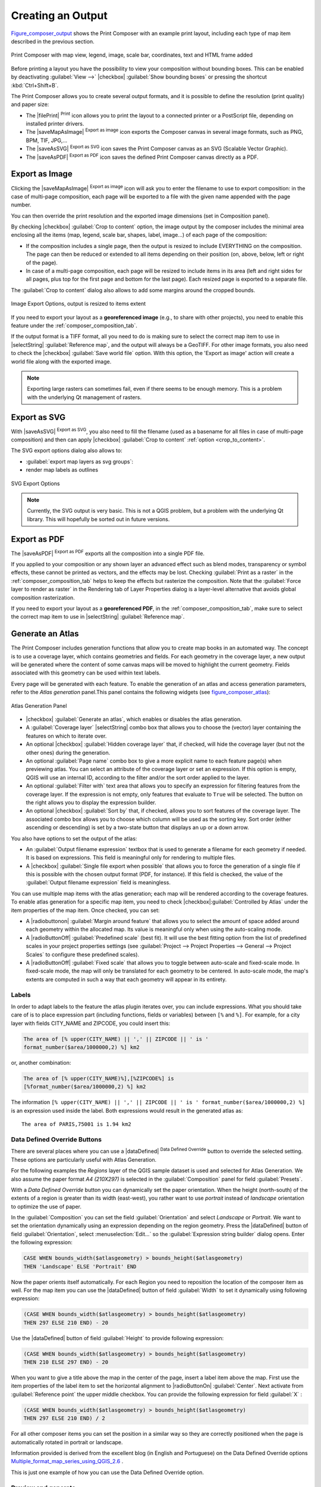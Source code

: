 .. only:: html

   |updatedisclaimer|

.. index::
   single: Printing; Export map

.. _create-output:

*******************
 Creating an Output
*******************

.. only:: html

   .. contents::
      :local:

Figure_composer_output_ shows the Print Composer with an example print layout,
including each type of map item described in the previous section.

.. _figure_composer_output:

.. figure:: /static/user_manual/print_composer/print_composer_complete.png
   :align: center

   Print Composer with map view, legend, image, scale bar, coordinates, text and
   HTML frame added

.. index:: Export as image, Export as PDF, Export as SVG

Before printing a layout you have the possibility to view your composition
without bounding boxes. This can be enabled by deactivating :guilabel:`View -->`
|checkbox| :guilabel:`Show bounding boxes` or pressing the shortcut
:kbd:`Ctrl+Shift+B`.

The Print Composer allows you to create several output formats, and it is
possible to define the resolution (print quality) and paper size:

* The |filePrint| :sup:`Print` icon allows you to print the layout to a
  connected printer or a PostScript file, depending on installed printer drivers.
* The |saveMapAsImage| :sup:`Export as image` icon exports the Composer
  canvas in several image formats, such as PNG, BPM, TIF, JPG,...
* The |saveAsSVG| :sup:`Export as SVG` icon saves the Print Composer canvas
  as an SVG (Scalable Vector Graphic).
* The |saveAsPDF| :sup:`Export as PDF` icon saves the defined Print Composer
  canvas directly as a PDF.

Export as Image
===============

Clicking the |saveMapAsImage| :sup:`Export as image` icon will ask you to
enter the filename to use to export composition: in the case of multi-page
composition, each page will be exported to a file with the given name
appended with the page number.

You can then override the print resolution and the exported image dimensions
(set in Composition panel).

.. index:: Crop layout to content
.. _crop_to_content:

By checking |checkbox| :guilabel:`Crop to content` option, the image output
by the composer includes the minimal area enclosing all the items (map,
legend, scale bar, shapes, label, image...) of each page of the composition:

* If the composition includes a single page, then the output is resized to
  include EVERYTHING on the composition. The page can then be reduced or
  extended to all items depending on their position (on, above, below, left or
  right of the page).
* In case of a multi-page composition, each page will be resized to include
  items in its area (left and right sides for all pages, plus top for the first page
  and bottom for the last page). Each resized page is exported to a separate file.

The :guilabel:`Crop to content` dialog also allows to add some margins around
the cropped bounds.

.. _figure_composer_output_image:

.. figure:: /static/user_manual/print_composer/image_export_options.png
   :align: center

   Image Export Options, output is resized to items extent

If you need to export your layout as a **georeferenced image** (e.g., to share
with other projects), you need to enable this feature under the
:ref:`composer_composition_tab`.

If the output format is a TIFF format, all you need to do is making sure to
select the correct map item to use in |selectString|
:guilabel:`Reference map`, and the output will always be a GeoTIFF. For other
image formats, you also need to check the |checkbox| :guilabel:`Save world
file` option.
With this option, the 'Export as image' action will create a world file along
with the exported image.

.. note::

   Exporting large rasters can sometimes fail, even if there seems to be
   enough memory. This is a problem with the underlying Qt management of rasters.

Export as SVG
=============

With |saveAsSVG| :sup:`Export as SVG`, you also need to fill the filename
(used as a basename for all files in case of multi-page composition) and then
can apply |checkbox| :guilabel:`Crop to content` :ref:`option <crop_to_content>`.

The SVG export options dialog also allows to:

* :guilabel:`export map layers as svg groups`:
* render map labels as outlines

.. _figure_composer_output_svg:

.. figure:: /static/user_manual/print_composer/svg_export_options.png
   :align: center

   SVG Export Options

.. note::

   Currently, the SVG output is very basic. This is not a QGIS problem, but a
   problem with the underlying Qt library. This will hopefully be sorted out
   in future versions.

Export as PDF
=============

The |saveAsPDF| :sup:`Export as PDF` exports all the composition into a
single PDF file.

If you applied to your composition or any shown layer an advanced effect such as
blend modes, transparency or symbol effects, these cannot be printed
as vectors, and the effects may be lost. Checking :guilabel:`Print as a
raster` in the :ref:`composer_composition_tab` helps to keep the effects but
rasterize the composition. Note that the :guilabel:`Force layer to render as
raster` in the Rendering tab of Layer Properties dialog is a layer-level
alternative that avoids global composition rasterization.

If you need to export your layout as a **georeferenced PDF**, in the
:ref:`composer_composition_tab`, make sure to select the correct map item to
use in |selectString| :guilabel:`Reference map`.


.. index:: Atlas generation

.. _atlas_generation:

Generate an Atlas
=================

The Print Composer includes generation functions that allow you to create map
books in an automated way. The concept is to use a coverage layer, which contains
geometries and fields. For each geometry in the coverage layer, a new output will
be generated where the content of some canvas maps will be moved to highlight the
current geometry. Fields associated with this geometry can be used within text
labels.

Every page will be generated with each feature. To enable the generation
of an atlas and access generation parameters, refer to the `Atlas generation`
panel.This panel contains the following widgets (see figure_composer_atlas_):

.. _figure_composer_atlas:

.. figure:: /static/user_manual/print_composer/atlas_properties.png
   :align: center

   Atlas Generation Panel

* |checkbox| :guilabel:`Generate an atlas`, which enables or disables the atlas
  generation.
* A :guilabel:`Coverage layer` |selectString| combo box that allows you to
  choose the (vector) layer containing the features on which to iterate over.
* An optional |checkbox| :guilabel:`Hidden coverage layer` that, if checked,
  will hide the coverage layer (but not the other ones) during the generation.
* An optional :guilabel:`Page name` combo box to give a more explicit name to
  each feature page(s) when previewing atlas. You can select an attribute of
  the coverage layer or set an expression. If this option is empty, QGIS will
  use an internal ID, according to the filter and/or the sort order applied to
  the layer.
* An optional :guilabel:`Filter with` text area that allows you to specify an
  expression for filtering features from the coverage layer. If the expression
  is not empty, only features that evaluate to ``True`` will be selected.
  The button on the right allows you to display the expression builder.
* An optional |checkbox| :guilabel:`Sort by` that, if checked, allows you to
  sort features of the coverage layer. The associated combo box allows you to
  choose which column will be used as the sorting key. Sort order (either
  ascending or descending) is set by a two-state button that displays an up or
  a down arrow.

You also have options to set the output of the atlas:

* An :guilabel:`Output filename expression` textbox that is used to generate
  a filename for each geometry if needed. It is based on expressions. This field
  is meaningful only for rendering to multiple files.
* A |checkbox| :guilabel:`Single file export when possible` that allows you to
  force the generation of a single file if this is possible with the chosen output
  format (PDF, for instance). If this field is checked, the value of the
  :guilabel:`Output filename expression` field is meaningless.


You can use multiple map items with the atlas generation; each map will be rendered
according to the coverage features. To enable atlas generation for a specific map
item, you need to check |checkbox|:guilabel:`Controlled by Atlas` under the item
properties of the map item.
Once checked, you can set:

* A |radiobuttonon| :guilabel:`Margin around feature` that allows you to select
  the amount of space added around each geometry within the allocated map.
  Its value is meaningful only when using the auto-scaling mode.
* A |radioButtonOff| :guilabel:`Predefined scale` (best fit). It will use the best
  fitting option from the list of predefined scales in your project properties settings
  (see :guilabel:`Project --> Project Properties --> General --> Project Scales`
  to configure these predefined scales).
* A |radioButtonOff| :guilabel:`Fixed scale` that allows you to toggle between
  auto-scale and fixed-scale mode.
  In fixed-scale mode, the map will only be translated for each geometry to be centered.
  In auto-scale mode, the map's extents are computed in such a way that
  each geometry will appear in its entirety.

Labels
------

In order to adapt labels to the feature the atlas plugin iterates over, you can
include expressions. What you should take care of is to place expression part
(including functions, fields or variables) between ``[%`` and ``%]``.
For example, for a city layer with fields CITY_NAME and ZIPCODE, you could
insert this:

.. code::

   The area of [% upper(CITY_NAME) || ',' || ZIPCODE || ' is '
   format_number($area/1000000,2) %] km2

or, another combination:

.. code::

   The area of [% upper(CITY_NAME)%],[%ZIPCODE%] is
   [%format_number($area/1000000,2) %] km2

The information ``[% upper(CITY_NAME) || ',' || ZIPCODE || ' is ' format_number($area/1000000,2) %]``
is an expression used inside the label. Both expressions would result in the
generated atlas as::

  The area of PARIS,75001 is 1.94 km2


.. _atlas_data_defined_override:

Data Defined Override Buttons
-----------------------------

There are several places where you can use a |dataDefined| :sup:`Data Defined
Override` button to override the selected setting. These options are
particularly useful with Atlas Generation.

For the following examples the `Regions` layer of the QGIS sample dataset is
used and selected for Atlas Generation.
We also assume the paper format `A4 (210X297)` is selected in the
:guilabel:`Composition` panel for field :guilabel:`Presets`.

With a `Data Defined Override` button you can dynamically set the paper
orientation. When the height (north-south) of the extents of a region is greater
than its width (east-west), you rather want to use `portrait` instead of
`landscape` orientation to optimize the use of paper.

In the :guilabel:`Composition` you can set the field :guilabel:`Orientation`
and select `Landscape` or `Portrait`. We want to set the orientation dynamically
using an expression depending on the region geometry.
Press the |dataDefined| button of field :guilabel:`Orientation`, select
:menuselection:`Edit...` so the :guilabel:`Expression string builder` dialog
opens. Enter the following expression:

.. code::

   CASE WHEN bounds_width($atlasgeometry) > bounds_height($atlasgeometry)
   THEN 'Landscape' ELSE 'Portrait' END

Now the paper orients itself automatically. For each Region you need to
reposition the location of the composer item as well. For the map item you can
use the |dataDefined| button of field :guilabel:`Width` to set it
dynamically using following expression:

.. code::

   (CASE WHEN bounds_width($atlasgeometry) > bounds_height($atlasgeometry)
   THEN 297 ELSE 210 END) - 20

Use the |dataDefined| button of field :guilabel:`Height` to provide following
expression:

.. code::

   (CASE WHEN bounds_width($atlasgeometry) > bounds_height($atlasgeometry)
   THEN 210 ELSE 297 END) - 20

When you want to give a title above the map in the center of the page,
insert a label item above the map. First use the item properties of the label
item to set the horizontal alignment to |radioButtonOn| :guilabel:`Center`.
Next activate from :guilabel:`Reference point` the upper middle checkbox.
You can provide the following expression for field :guilabel:`X` :

.. code::

   (CASE WHEN bounds_width($atlasgeometry) > bounds_height($atlasgeometry)
   THEN 297 ELSE 210 END) / 2

For all other composer items you can set the position in a similar way so they
are correctly positioned when the page is automatically rotated in portrait or
landscape.

Information provided is derived from the excellent blog (in English and Portuguese)
on the Data Defined Override options Multiple_format_map_series_using_QGIS_2.6_ .

This is just one example of how you can use the Data Defined Override option.

.. _atlas_preview:

Preview and generate
--------------------

.. _figure_composer_atlas_preview:

.. figure:: /static/user_manual/print_composer/atlas_preview.png
   :align: center

   Atlas Preview toolbar

Once the atlas settings have been configured and composer items (map, table,
image...) linked to it, you can create a preview of all the pages by clicking
:menuselection:`Atlas --> Preview Atlas` or |atlas| :sup:`Preview Atlas` icon.
You can then use the arrows in the same toolbar to navigate through all the
features:

* |atlasFirst| :sup:`First feature`
* |atlasPrev| :sup:`Previous feature`
* |atlasNext| :sup:`Next feature`
* |atlasLast| :sup:`Last feature`

You can also use the combo box to directly select and preview a specific feature.
The combo box shows atlas features name according to the expression set in the
atlas :guilabel:`Page name` option.


As for simple compositions, an atlas can be generated in different ways (see
:ref:`create-output` for more information). Instead of :menuselection:`Composer`
menu, rather use tools from :menuselection:`Atlas` menu or Atlas toolbar.

This means that you can directly print your compositions with :menuselection:`Atlas --> Print Atlas`.
You can also create a PDF using :menuselection:`Atlas --> Export Atlas as PDF...`:
The user will be asked for a directory to save all the generated PDF files,
except if the |checkbox| :guilabel:`Single file export when possible` has been
selected. In that case, you'll be prompted to give a filename.

With :menuselection:`Atlas --> Export Atlas as Images...` or
:menuselection:`Atlas --> Export Atlas as SVG...` tool, you're also prompted to
select a folder. Each page of each atlas feature composition is exported to
an image or SVG file.


.. tip:: **Print a specific atlas feature**

  If you want to print or export the composition of only one feature of the atlas,
  simply start the preview, select the desired feature in the drop-down list
  and click on :menuselection:`Composer --> Print` (or :menuselection:`export...`
  to any supported file format).


.. _Multiple_format_map_series_using_QGIS_2.6: http://sigsemgrilhetas.wordpress.com/2014/11/09/series-de-mapas-com-formatos-multiplos-em-qgis-2-6-parte-1-multiple-format-map-series-using-qgis-2-6-part-1
